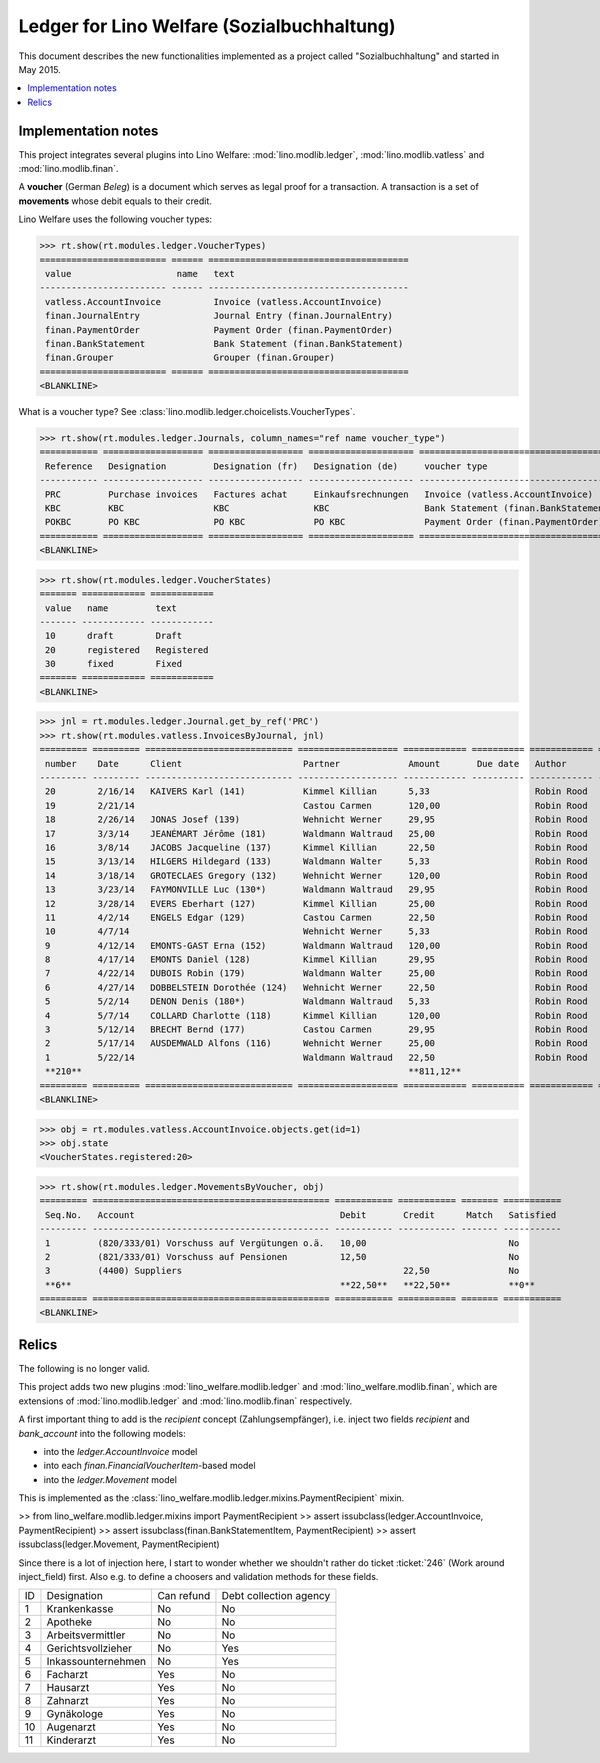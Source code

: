 .. _welfare.specs.ledger:
===========================================
Ledger for Lino Welfare (Sozialbuchhaltung)
===========================================

.. How to test only this document:

    $ python setup.py test -s tests.SpecsTests.test_ledger
    
    doctest init:

    >>> from __future__ import print_function
    >>> import os
    >>> os.environ['DJANGO_SETTINGS_MODULE'] = \
    ...    'lino_welfare.projects.std.settings.doctests'
    >>> from lino.utils.xmlgen.html import E
    >>> from lino.api.doctest import *
    >>> from lino.api import rt

This document describes the new functionalities implemented as a
project called "Sozialbuchhaltung" and started in May 2015.

.. contents::
   :depth: 1
   :local:

Implementation notes
====================

This project integrates several plugins into Lino Welfare:
:mod:`lino.modlib.ledger`, 
:mod:`lino.modlib.vatless` and
:mod:`lino.modlib.finan`.

A **voucher** (German *Beleg*) is a document which serves as legal
proof for a transaction. A transaction is a set of **movements** whose
debit equals to their credit.

Lino Welfare uses the following voucher types:

>>> rt.show(rt.modules.ledger.VoucherTypes)
======================== ====== ======================================
 value                    name   text
------------------------ ------ --------------------------------------
 vatless.AccountInvoice          Invoice (vatless.AccountInvoice)
 finan.JournalEntry              Journal Entry (finan.JournalEntry)
 finan.PaymentOrder              Payment Order (finan.PaymentOrder)
 finan.BankStatement             Bank Statement (finan.BankStatement)
 finan.Grouper                   Grouper (finan.Grouper)
======================== ====== ======================================
<BLANKLINE>

What is a voucher type? See :class:`lino.modlib.ledger.choicelists.VoucherTypes`.


>>> rt.show(rt.modules.ledger.Journals, column_names="ref name voucher_type")
=========== =================== ================== ==================== ======================================
 Reference   Designation         Designation (fr)   Designation (de)     voucher type
----------- ------------------- ------------------ -------------------- --------------------------------------
 PRC         Purchase invoices   Factures achat     Einkaufsrechnungen   Invoice (vatless.AccountInvoice)
 KBC         KBC                 KBC                KBC                  Bank Statement (finan.BankStatement)
 POKBC       PO KBC              PO KBC             PO KBC               Payment Order (finan.PaymentOrder)
=========== =================== ================== ==================== ======================================
<BLANKLINE>

>>> rt.show(rt.modules.ledger.VoucherStates)
======= ============ ============
 value   name         text
------- ------------ ------------
 10      draft        Draft
 20      registered   Registered
 30      fixed        Fixed
======= ============ ============
<BLANKLINE>

.. technical:

    The `VoucherStates` choicelist is used by two fields: one database
    field and one parameter field.

    >>> len(rt.modules.ledger.VoucherStates._fields)
    2
    >>> for f in rt.modules.ledger.VoucherStates._fields:
    ...     model = getattr(f, 'model', None)
    ...     if model:
    ...        print("%s.%s.%s" % (model._meta.app_label, model.__name__, f.name))
    ledger.Voucher.state

    >>> obj = rt.modules.vatless.AccountInvoice.objects.get(id=1)
    >>> ar = rt.login("robin").spawn(rt.modules.vatless.Invoices)
    >>> print(E.tostring(obj.workflow_buttons(ar)))
    <span><b>Registered</b> &#8594; [Deregister]</span>
    

>>> jnl = rt.modules.ledger.Journal.get_by_ref('PRC')
>>> rt.show(rt.modules.vatless.InvoicesByJournal, jnl)
========= ========= ============================ =================== ============ ========== ============ ================
 number    Date      Client                       Partner             Amount       Due date   Author       Workflow
--------- --------- ---------------------------- ------------------- ------------ ---------- ------------ ----------------
 20        2/16/14   KAIVERS Karl (141)           Kimmel Killian      5,33                    Robin Rood   **Registered**
 19        2/21/14                                Castou Carmen       120,00                  Robin Rood   **Registered**
 18        2/26/14   JONAS Josef (139)            Wehnicht Werner     29,95                   Robin Rood   **Registered**
 17        3/3/14    JEANÉMART Jérôme (181)       Waldmann Waltraud   25,00                   Robin Rood   **Registered**
 16        3/8/14    JACOBS Jacqueline (137)      Kimmel Killian      22,50                   Robin Rood   **Registered**
 15        3/13/14   HILGERS Hildegard (133)      Waldmann Walter     5,33                    Robin Rood   **Registered**
 14        3/18/14   GROTECLAES Gregory (132)     Wehnicht Werner     120,00                  Robin Rood   **Registered**
 13        3/23/14   FAYMONVILLE Luc (130*)       Waldmann Waltraud   29,95                   Robin Rood   **Registered**
 12        3/28/14   EVERS Eberhart (127)         Kimmel Killian      25,00                   Robin Rood   **Registered**
 11        4/2/14    ENGELS Edgar (129)           Castou Carmen       22,50                   Robin Rood   **Registered**
 10        4/7/14                                 Wehnicht Werner     5,33                    Robin Rood   **Registered**
 9         4/12/14   EMONTS-GAST Erna (152)       Waldmann Waltraud   120,00                  Robin Rood   **Registered**
 8         4/17/14   EMONTS Daniel (128)          Kimmel Killian      29,95                   Robin Rood   **Registered**
 7         4/22/14   DUBOIS Robin (179)           Waldmann Walter     25,00                   Robin Rood   **Registered**
 6         4/27/14   DOBBELSTEIN Dorothée (124)   Wehnicht Werner     22,50                   Robin Rood   **Registered**
 5         5/2/14    DENON Denis (180*)           Waldmann Waltraud   5,33                    Robin Rood   **Registered**
 4         5/7/14    COLLARD Charlotte (118)      Kimmel Killian      120,00                  Robin Rood   **Registered**
 3         5/12/14   BRECHT Bernd (177)           Castou Carmen       29,95                   Robin Rood   **Registered**
 2         5/17/14   AUSDEMWALD Alfons (116)      Wehnicht Werner     25,00                   Robin Rood   **Registered**
 1         5/22/14                                Waldmann Waltraud   22,50                   Robin Rood   **Registered**
 **210**                                                              **811,12**
========= ========= ============================ =================== ============ ========== ============ ================
<BLANKLINE>
    
>>> obj = rt.modules.vatless.AccountInvoice.objects.get(id=1)
>>> obj.state
<VoucherStates.registered:20>



>>> rt.show(rt.modules.ledger.MovementsByVoucher, obj)
========= ============================================= =========== =========== ======= ===========
 Seq.No.   Account                                       Debit       Credit      Match   Satisfied
--------- --------------------------------------------- ----------- ----------- ------- -----------
 1         (820/333/01) Vorschuss auf Vergütungen o.ä.   10,00                           No
 2         (821/333/01) Vorschuss auf Pensionen          12,50                           No
 3         (4400) Suppliers                                          22,50               No
 **6**                                                   **22,50**   **22,50**           **0**
========= ============================================= =========== =========== ======= ===========
<BLANKLINE>


Relics
======

The following is no longer valid.

This project adds two new plugins :mod:`lino_welfare.modlib.ledger`
and :mod:`lino_welfare.modlib.finan`, which are extensions of
:mod:`lino.modlib.ledger` and :mod:`lino.modlib.finan` respectively.

A first important thing to add is the `recipient` concept
(Zahlungsempfänger), i.e. inject two fields `recipient` and
`bank_account` into the following models:

- into the *ledger.AccountInvoice* model
- into each *finan.FinancialVoucherItem*-based model
- into the *ledger.Movement* model

This is implemented as the
:class:`lino_welfare.modlib.ledger.mixins.PaymentRecipient` mixin.

>> from lino_welfare.modlib.ledger.mixins import PaymentRecipient
>> assert issubclass(ledger.AccountInvoice, PaymentRecipient)
>> assert issubclass(finan.BankStatementItem, PaymentRecipient)
>> assert issubclass(ledger.Movement, PaymentRecipient)

Since there is a lot of injection here, I start to wonder whether we
shouldn't rather do ticket :ticket:`246` (Work around inject_field)
first.  Also e.g. to define a choosers and validation methods for
these fields.



======= ==================== ============ ========================
 ID      Designation          Can refund   Debt collection agency
------- -------------------- ------------ ------------------------
 1       Krankenkasse         No           No
 2       Apotheke             No           No
 3       Arbeitsvermittler    No           No
 4       Gerichtsvollzieher   No           Yes
 5       Inkassounternehmen   No           Yes
 6       Facharzt             Yes          No
 7       Hausarzt             Yes          No
 8       Zahnarzt             Yes          No
 9       Gynäkologe           Yes          No
 10      Augenarzt            Yes          No
 11      Kinderarzt           Yes          No
======= ==================== ============ ========================
